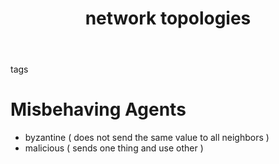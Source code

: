 #+TITLE: network topologies
- tags ::


* Misbehaving Agents
- byzantine ( does not send the same value to all neighbors )
- malicious ( sends one thing and use other )
